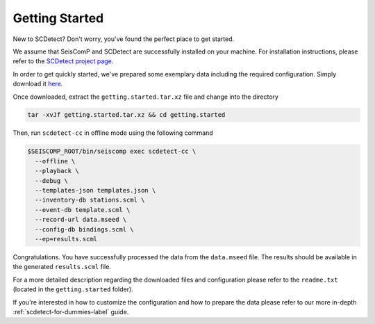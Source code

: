 .. _getting-started-label:

Getting Started
===============

New to SCDetect? Don't worry, you've found the perfect place to get started.

We assume that SeisComP and SCDetect are successfully installed on your
machine. For installation instructions, please refer to the `SCDetect project page <https://github.com/swiss-seismological-service/scdetect/tree/master#compiling-and-installation>`_.

In order to get quickly started, we've prepared some exemplary data including
the required configuration. Simply download it
`here <https://github.com/swiss-seismological-service/scdetect/doc/data/getting.started.tar.xz>`_.

Once downloaded, extract the ``getting.started.tar.xz`` file and change into the
directory

.. code-block:: bash

   tar -xvJf getting.started.tar.xz && cd getting.started

Then, run ``scdetect-cc`` in offline mode using the following command

.. code-block:: bash

   $SEISCOMP_ROOT/bin/seiscomp exec scdetect-cc \
     --offline \
     --playback \
     --debug \
     --templates-json templates.json \
     --inventory-db stations.scml \
     --event-db template.scml \
     --record-url data.mseed \
     --config-db bindings.scml \
     --ep=results.scml

Congratulations. You have successfully processed the data from the ``data.mseed``
file. The results should be available in the generated ``results.scml`` file.

For a more detailed description regarding the downloaded files and configuration
please refer to the ``readme.txt`` (located in the ``getting.started``
folder).

If you're interested in how to customize the configuration and how to prepare
the data please refer to our more in-depth :ref:`scdetect-for-dummies-label`
guide.
